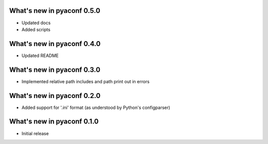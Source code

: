 What's new in pyaconf 0.5.0
^^^^^^^^^^^^^^^^^^^^^^^^^^^^^

* Updated docs
* Added scripts

What's new in pyaconf 0.4.0
^^^^^^^^^^^^^^^^^^^^^^^^^^^^^

* Updated README

What's new in pyaconf 0.3.0
^^^^^^^^^^^^^^^^^^^^^^^^^^^^^

* Implemented relative path includes and path print out in errors

What's new in pyaconf 0.2.0
^^^^^^^^^^^^^^^^^^^^^^^^^^^^^

* Added support for '.ini' format (as understood by Python's configparser)


What's new in pyaconf 0.1.0
^^^^^^^^^^^^^^^^^^^^^^^^^^^^^

* Initial release

